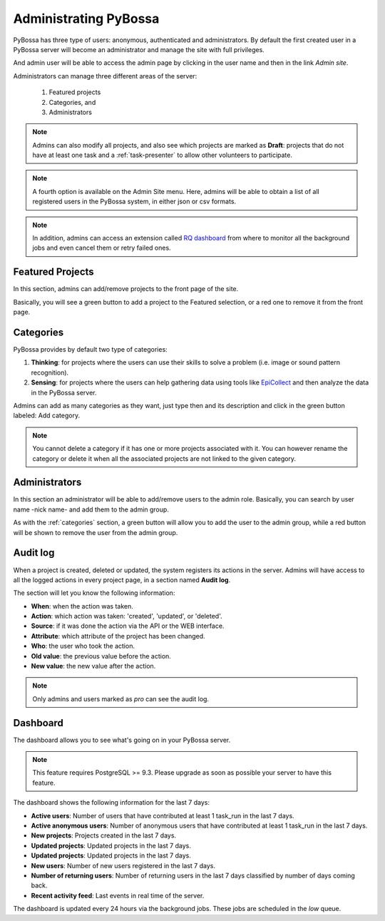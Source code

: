 ======================
Administrating PyBossa
======================

PyBossa has three type of users: anonymous, authenticated and administrators.
By default the first created user in a PyBossa server will become an
administrator and manage the site with full privileges.

And admin user will be able to access the admin page by clicking in the user
name and then in the link *Admin site*.

.. image:: http://i.imgur.com/5YWAJ8E.png

Administrators can manage three different areas of the server:

 1. Featured projects
 2. Categories, and
 3. Administrators

.. image:: http://i.imgur.com/CIVyRak.png
    :width:100%

.. note::
    Admins can also modify all projects, and also see which projects are marked
    as **Draft**: projects that do not have at least one task and
    a :ref:`task-presenter` to allow other volunteers to participate.

.. note::
    A fourth option is available on the Admin Site menu. Here, admins will be able
    to obtain a list of all registered users in the PyBossa system, in either
    json or csv formats.

.. note::
    In addition, admins can access an extension called `RQ dashboard`_ from where to
    monitor all the background jobs and even cancel them or retry failed ones.

.. _`RQ dashboard`: https://github.com/nvie/rq-dashboard
.. _featured-projects:

Featured Projects
=================

In this section, admins can add/remove projects to the front page of the
site. 

.. image:: http://i.imgur.com/Jpr3bGh.png
    :width:100%

Basically, you will see a green button to add a project to the Featured
selection, or a red one to remove it from the front page.


.. _categories:

Categories
==========

PyBossa provides by default two type of categories:

1. **Thinking**: for projects where the users can use their skills to solve
   a problem (i.e. image or sound pattern recognition).
2. **Sensing**: for projects where the users can help gathering data using
   tools like EpiCollect_ and then analyze the data in the PyBossa server.

Admins can add as many categories as they want, just type then and its
description and click in the green button labeled: Add category.

.. _EpiCollect: http://plus.epicollect.net

.. image:: http://i.imgur.com/otR6wcG.png
    :width: 100%

.. note::
    You cannot delete a category if it has one or more projects associated
    with it. You can however rename the category or delete it when all the
    associated projects are not linked to the given category.


.. _administrators:

Administrators
==============

In this section an administrator will be able to add/remove users to the admin
role. Basically, you can search by user name -nick name- and add them to the
admin group.

.. image:: http://i.imgur.com/IdDKo8P.png
    :width:100%

As with the :ref:`categories` section, a green button will allow you to add the user
to the admin group, while a red button will be shown to remove the user from
the admin group.


Audit log
=========

When a project is created, deleted or updated, the system registers its actions
in the server. Admins will have access to all the logged actions in every
project page, in a section named **Audit log**.

.. image:: http://i.imgur.com/UQeyHPF.png
    :width: 100%

The section will let you know the following information:

- **When**: when the action was taken.
- **Action**: which action was taken: 'created', 'updated', or 'deleted'.
- **Source**: if it was done the action via the API or the WEB interface.
- **Attribute**: which attribute of the project has been changed.
- **Who**: the user who took the action.
- **Old value**: the previous value before the action.
- **New value**: the new value after the action.

.. note::
    Only admins and users marked as *pro* can see the audit log.

Dashboard
=========

The dashboard allows you to see what's going on in your PyBossa server.

.. image:: http://i.imgur.com/CpgclS1.png

.. note::
    This feature requires PostgreSQL >= 9.3. Please upgrade as soon as possible your
    server to have this feature.

The dashboard shows the following information for the last 7 days:

- **Active users**: Number of users that have contributed at least 1 task_run in the last 7 days.
- **Active anonymous users**: Number of anonymous users that have contributed at least 1 task_run in the last 7 days.
- **New projects**: Projects created in the last 7 days.
- **Updated projects**: Updated projects in the last 7 days.
- **Updated projects**: Updated projects in the last 7 days.
- **New users**: Number of new users registered in the last 7 days.
- **Number of returning users**: Number of returning users in the last 7 days classified by number of days coming back.
- **Recent activity feed**: Last events in real time of the server.

The dashboard is updated every 24 hours via the background jobs. These jobs are scheduled in the *low* queue.
